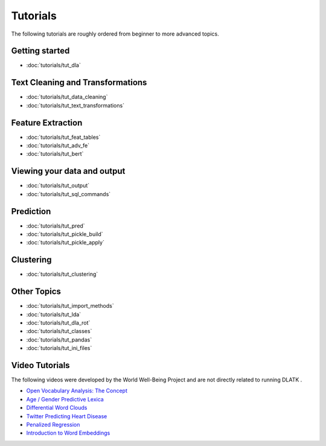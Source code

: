 .. _tutorials:
*********
Tutorials
*********

The following tutorials are roughly ordered from beginner to more advanced topics.  

Getting started
---------------
* :doc:`tutorials/tut_dla`

Text Cleaning and Transformations
---------------------------------
* :doc:`tutorials/tut_data_cleaning`
* :doc:`tutorials/tut_text_transformations`

Feature Extraction
------------------
* :doc:`tutorials/tut_feat_tables`
* :doc:`tutorials/tut_adv_fe`
* :doc:`tutorials/tut_bert`

Viewing your data and output
----------------------------
* :doc:`tutorials/tut_output`
* :doc:`tutorials/tut_sql_commands`

Prediction
----------
* :doc:`tutorials/tut_pred`
* :doc:`tutorials/tut_pickle_build`
* :doc:`tutorials/tut_pickle_apply`

Clustering
----------
* :doc:`tutorials/tut_clustering`

Other Topics
------------
* :doc:`tutorials/tut_import_methods`
* :doc:`tutorials/tut_lda`
* :doc:`tutorials/tut_dla_rot`
* :doc:`tutorials/tut_classes`
* :doc:`tutorials/tut_pandas`
* :doc:`tutorials/tut_ini_files`

Video Tutorials
---------------

The following videos were developed by the World Well-Being Project and are not directly related to running DLATK .

* `Open Vocabulary Analysis: The Concept <https://youtu.be/ZdTeDED9h-w>`_ 
* `Age / Gender Predictive Lexica <https://youtu.be/bCsnyhImX0s>`_ 
* `Differential Word Clouds <https://youtu.be/eNChmjKPLgw>`_ 
* `Twitter Predicting Heart Disease <https://youtu.be/ZSQ3QYCk8Ao>`_
* `Penalized Regression <https://youtu.be/nQ4G45AbHyU>`_
* `Introduction to Word Embeddings <https://youtu.be/Eku_pbZ3-Mw>`_


